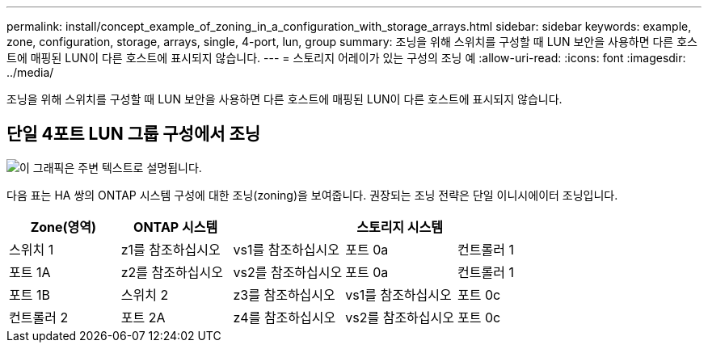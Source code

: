 ---
permalink: install/concept_example_of_zoning_in_a_configuration_with_storage_arrays.html 
sidebar: sidebar 
keywords: example, zone, configuration, storage, arrays, single, 4-port, lun, group 
summary: 조닝을 위해 스위치를 구성할 때 LUN 보안을 사용하면 다른 호스트에 매핑된 LUN이 다른 호스트에 표시되지 않습니다. 
---
= 스토리지 어레이가 있는 구성의 조닝 예
:allow-uri-read: 
:icons: font
:imagesdir: ../media/


[role="lead"]
조닝을 위해 스위치를 구성할 때 LUN 보안을 사용하면 다른 호스트에 매핑된 LUN이 다른 호스트에 표시되지 않습니다.



== 단일 4포트 LUN 그룹 구성에서 조닝

image::../media/one_4_port_array_lun_gp.gif[이 그래픽은 주변 텍스트로 설명됩니다.]

다음 표는 HA 쌍의 ONTAP 시스템 구성에 대한 조닝(zoning)을 보여줍니다. 권장되는 조닝 전략은 단일 이니시에이터 조닝입니다.

|===
| Zone(영역) | ONTAP 시스템 |  | 스토리지 시스템 |  


 a| 
스위치 1



 a| 
z1를 참조하십시오
 a| 
vs1를 참조하십시오
 a| 
포트 0a
 a| 
컨트롤러 1
 a| 
포트 1A



 a| 
z2를 참조하십시오
 a| 
vs2를 참조하십시오
 a| 
포트 0a
 a| 
컨트롤러 1
 a| 
포트 1B



 a| 
스위치 2



 a| 
z3를 참조하십시오
 a| 
vs1를 참조하십시오
 a| 
포트 0c
 a| 
컨트롤러 2
 a| 
포트 2A



 a| 
z4를 참조하십시오
 a| 
vs2를 참조하십시오
 a| 
포트 0c
 a| 
컨트롤러 2
 a| 
포트 2B

|===